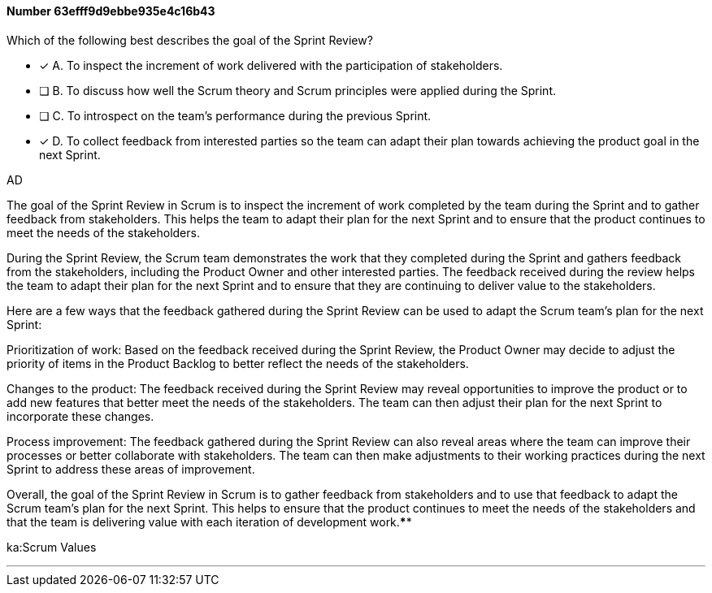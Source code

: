 
[.question]
==== Number 63efff9d9ebbe935e4c16b43

****

[.query]
Which of the following best describes the goal of the Sprint Review?

[.list]
* [*] A. To inspect the increment of work delivered with the participation of stakeholders.
* [ ] B. To discuss how well the Scrum theory and Scrum principles were applied during the Sprint.
* [ ] C. To introspect on the team's performance during the previous Sprint.
* [*] D. To collect feedback from interested parties so the team can adapt their plan towards achieving the product goal in the next Sprint.
****

[.answer]
AD

[.explanation]
The goal of the Sprint Review in Scrum is to inspect the increment of work completed by the team during the Sprint and to gather feedback from stakeholders. This helps the team to adapt their plan for the next Sprint and to ensure that the product continues to meet the needs of the stakeholders.

During the Sprint Review, the Scrum team demonstrates the work that they completed during the Sprint and gathers feedback from the stakeholders, including the Product Owner and other interested parties. The feedback received during the review helps the team to adapt their plan for the next Sprint and to ensure that they are continuing to deliver value to the stakeholders.

Here are a few ways that the feedback gathered during the Sprint Review can be used to adapt the Scrum team's plan for the next Sprint:

Prioritization of work: Based on the feedback received during the Sprint Review, the Product Owner may decide to adjust the priority of items in the Product Backlog to better reflect the needs of the stakeholders.

Changes to the product: The feedback received during the Sprint Review may reveal opportunities to improve the product or to add new features that better meet the needs of the stakeholders. The team can then adjust their plan for the next Sprint to incorporate these changes.

Process improvement: The feedback gathered during the Sprint Review can also reveal areas where the team can improve their processes or better collaborate with stakeholders. The team can then make adjustments to their working practices during the next Sprint to address these areas of improvement.

Overall, the goal of the Sprint Review in Scrum is to gather feedback from stakeholders and to use that feedback to adapt the Scrum team's plan for the next Sprint. This helps to ensure that the product continues to meet the needs of the stakeholders and that the team is delivering value with each iteration of development work.****

[.ka]
ka:Scrum Values

'''


